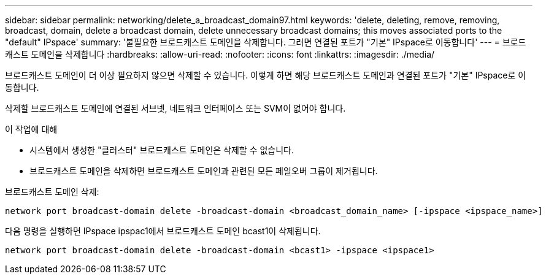 ---
sidebar: sidebar 
permalink: networking/delete_a_broadcast_domain97.html 
keywords: 'delete, deleting, remove, removing, broadcast, domain, delete a broadcast domain, delete unnecessary broadcast domains; this moves associated ports to the "default" IPspace' 
summary: '불필요한 브로드캐스트 도메인을 삭제합니다. 그러면 연결된 포트가 "기본" IPspace로 이동합니다' 
---
= 브로드캐스트 도메인을 삭제합니다
:hardbreaks:
:allow-uri-read: 
:nofooter: 
:icons: font
:linkattrs: 
:imagesdir: ./media/


[role="lead"]
브로드캐스트 도메인이 더 이상 필요하지 않으면 삭제할 수 있습니다. 이렇게 하면 해당 브로드캐스트 도메인과 연결된 포트가 "기본" IPspace로 이동합니다.

삭제할 브로드캐스트 도메인에 연결된 서브넷, 네트워크 인터페이스 또는 SVM이 없어야 합니다.

.이 작업에 대해
* 시스템에서 생성한 "클러스터" 브로드캐스트 도메인은 삭제할 수 없습니다.
* 브로드캐스트 도메인을 삭제하면 브로드캐스트 도메인과 관련된 모든 페일오버 그룹이 제거됩니다.


브로드캐스트 도메인 삭제:

....
network port broadcast-domain delete -broadcast-domain <broadcast_domain_name> [-ipspace <ipspace_name>]
....
다음 명령을 실행하면 IPspace ipspac1에서 브로드캐스트 도메인 bcast1이 삭제됩니다.

....
network port broadcast-domain delete -broadcast-domain <bcast1> -ipspace <ipspace1>
....